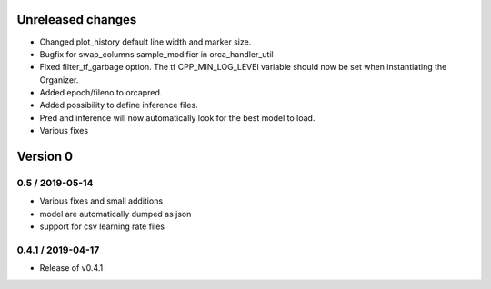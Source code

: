 Unreleased changes
------------------

* Changed plot_history default line width and marker size.
* Bugfix for swap_columns sample_modifier in orca_handler_util
* Fixed filter_tf_garbage option. The tf CPP_MIN_LOG_LEVEl variable should now be set when instantiating the Organizer.
* Added epoch/fileno to orcapred.
* Added possibility to define inference files.
* Pred and inference will now automatically look for the best model to load.
* Various fixes


Version 0
---------

0.5 / 2019-05-14
~~~~~~~~~~~~~~~~~~~
* Various fixes and small additions
* model are automatically dumped as json
* support for csv learning rate files

0.4.1 / 2019-04-17
~~~~~~~~~~~~~~~~~~~
* Release of v0.4.1
